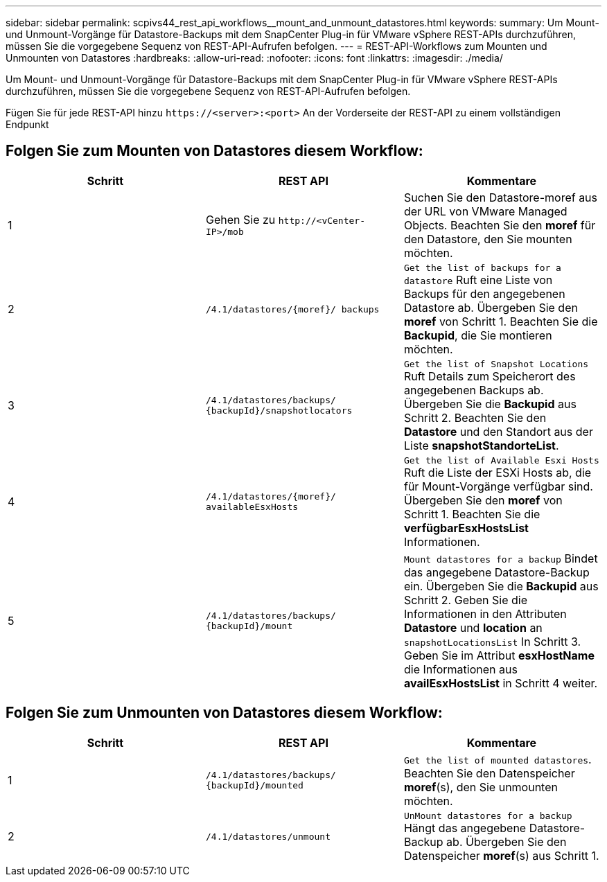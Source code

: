 ---
sidebar: sidebar 
permalink: scpivs44_rest_api_workflows__mount_and_unmount_datastores.html 
keywords:  
summary: Um Mount- und Unmount-Vorgänge für Datastore-Backups mit dem SnapCenter Plug-in für VMware vSphere REST-APIs durchzuführen, müssen Sie die vorgegebene Sequenz von REST-API-Aufrufen befolgen. 
---
= REST-API-Workflows zum Mounten und Unmounten von Datastores
:hardbreaks:
:allow-uri-read: 
:nofooter: 
:icons: font
:linkattrs: 
:imagesdir: ./media/


[role="lead"]
Um Mount- und Unmount-Vorgänge für Datastore-Backups mit dem SnapCenter Plug-in für VMware vSphere REST-APIs durchzuführen, müssen Sie die vorgegebene Sequenz von REST-API-Aufrufen befolgen.

Fügen Sie für jede REST-API hinzu `\https://<server>:<port>` An der Vorderseite der REST-API zu einem vollständigen Endpunkt



== Folgen Sie zum Mounten von Datastores diesem Workflow:

|===
| Schritt | REST API | Kommentare 


| 1 | Gehen Sie zu `\http://<vCenter-IP>/mob` | Suchen Sie den Datastore-moref aus der URL von VMware Managed Objects. Beachten Sie den *moref* für den Datastore, den Sie mounten möchten. 


| 2 | `/4.1/datastores/{moref}/
backups` | `Get the list of backups for a datastore` Ruft eine Liste von Backups für den angegebenen Datastore ab. Übergeben Sie den *moref* von Schritt 1. Beachten Sie die *Backupid*, die Sie montieren möchten. 


| 3 | `/4.1/datastores/backups/
{backupId}/snapshotlocators` | `Get the list of Snapshot Locations` Ruft Details zum Speicherort des angegebenen Backups ab. Übergeben Sie die *Backupid* aus Schritt 2. Beachten Sie den *Datastore* und den Standort aus der Liste *snapshotStandorteList*. 


| 4 | `/4.1/datastores/{moref}/
availableEsxHosts` | `Get the list of Available Esxi Hosts` Ruft die Liste der ESXi Hosts ab, die für Mount-Vorgänge verfügbar sind. Übergeben Sie den *moref* von Schritt 1. Beachten Sie die *verfügbarEsxHostsList* Informationen. 


| 5 | `/4.1/datastores/backups/
{backupId}/mount` | `Mount datastores for a backup` Bindet das angegebene Datastore-Backup ein. Übergeben Sie die *Backupid* aus Schritt 2. Geben Sie die Informationen in den Attributen *Datastore* und *location* an `snapshotLocationsList` In Schritt 3. Geben Sie im Attribut *esxHostName* die Informationen aus *availEsxHostsList* in Schritt 4 weiter. 
|===


== Folgen Sie zum Unmounten von Datastores diesem Workflow:

|===
| Schritt | REST API | Kommentare 


| 1 | `/4.1/datastores/backups/
{backupId}/mounted` | `Get the list of mounted datastores`. Beachten Sie den Datenspeicher *moref*(s), den Sie unmounten möchten. 


| 2 | `/4.1/datastores/unmount` | `UnMount datastores for a backup` Hängt das angegebene Datastore-Backup ab. Übergeben Sie den Datenspeicher *moref*(s) aus Schritt 1. 
|===